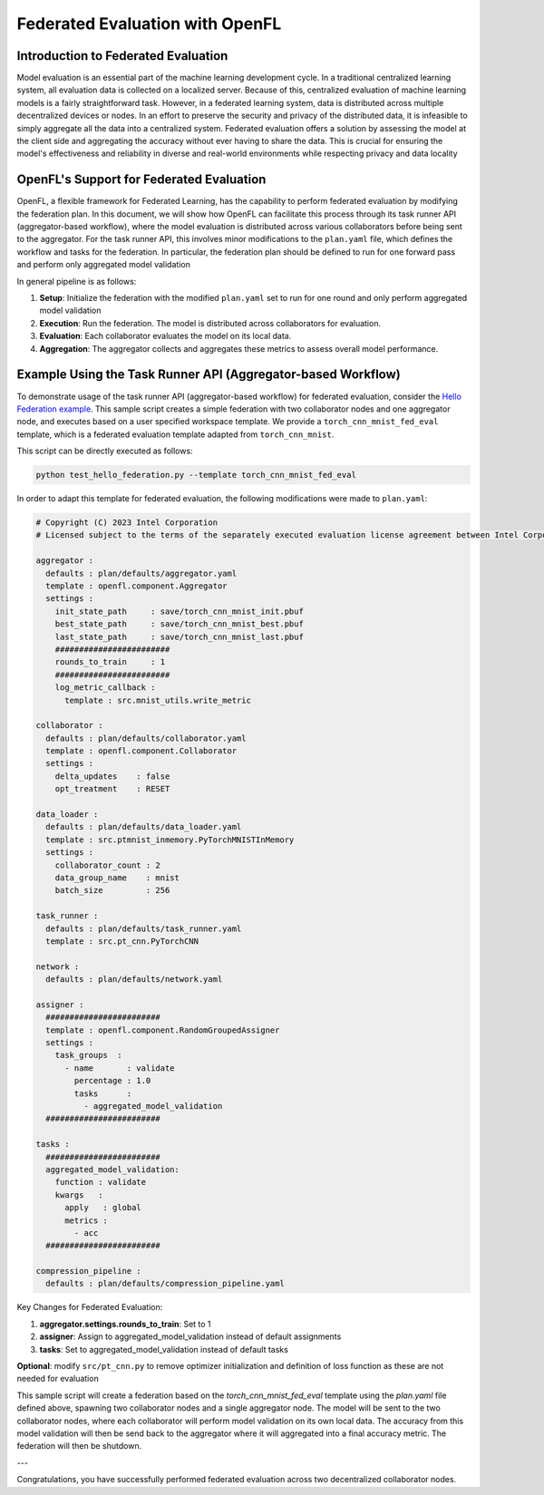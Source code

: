 
Federated Evaluation with OpenFL
==============================

Introduction to Federated Evaluation
-------------------------------------

Model evaluation is an essential part of the machine learning development cycle. In a traditional centralized learning system, all evaluation data is collected on a localized server. Because of this, centralized evaluation of machine learning models is a fairly straightforward task. However, in a federated learning system, data is distributed across multiple decentralized devices or nodes. In an effort to preserve the security and privacy of the distributed data, it is infeasible to simply aggregate all the data into a centralized system. Federated evaluation offers a solution by assessing the model at the client side and aggregating the accuracy without ever having to share the data. This is crucial for ensuring the model's effectiveness and reliability in diverse and real-world environments while respecting privacy and data locality

OpenFL's Support for Federated Evaluation
-----------------------------------------

OpenFL, a flexible framework for Federated Learning, has the capability to perform federated evaluation by modifying the federation plan. In this document, we will show how OpenFL can facilitate this process through its task runner API (aggregator-based workflow), where the model evaluation is distributed across various collaborators before being sent to the aggregator. For the task runner API, this involves minor modifications to the ``plan.yaml`` file, which defines the workflow and tasks for the federation. In particular, the federation plan should be defined to run for one forward pass and perform only aggregated model validation

In general pipeline is as follows:

1. **Setup**: Initialize the federation with the modified ``plan.yaml`` set to run for one round and only perform aggregated model validation
2. **Execution**: Run the federation. The model is distributed across collaborators for evaluation.
3. **Evaluation**: Each collaborator evaluates the model on its local data.
4. **Aggregation**: The aggregator collects and aggregates these metrics to assess overall model performance.

Example Using the Task Runner API (Aggregator-based Workflow)
----------------------------------------------

To demonstrate usage of the task runner API (aggregator-based workflow) for federated evaluation, consider the `Hello Federation example <https://github.com/securefederatedai/openfl/blob/develop/tests/github/test_hello_federation.py>`_. This sample script creates a simple federation with two collaborator nodes and one aggregator node, and executes based on a user specified workspace template. We provide a ``torch_cnn_mnist_fed_eval`` template, which is a federated evaluation template adapted from ``torch_cnn_mnist``. 

This script can be directly executed as follows:

.. code-block:: console

    python test_hello_federation.py --template torch_cnn_mnist_fed_eval

In order to adapt this template for federated evaluation, the following modifications were made to ``plan.yaml``:

.. code-block:: yaml

    # Copyright (C) 2023 Intel Corporation
    # Licensed subject to the terms of the separately executed evaluation license agreement between Intel Corporation and you.
    
    aggregator :
      defaults : plan/defaults/aggregator.yaml
      template : openfl.component.Aggregator
      settings :
        init_state_path     : save/torch_cnn_mnist_init.pbuf
        best_state_path     : save/torch_cnn_mnist_best.pbuf
        last_state_path     : save/torch_cnn_mnist_last.pbuf
        ########################
        rounds_to_train     : 1
        ########################
        log_metric_callback :
          template : src.mnist_utils.write_metric
    
    collaborator :
      defaults : plan/defaults/collaborator.yaml
      template : openfl.component.Collaborator
      settings :
        delta_updates    : false
        opt_treatment    : RESET
    
    data_loader :
      defaults : plan/defaults/data_loader.yaml
      template : src.ptmnist_inmemory.PyTorchMNISTInMemory
      settings :
        collaborator_count : 2
        data_group_name    : mnist
        batch_size         : 256
    
    task_runner :
      defaults : plan/defaults/task_runner.yaml
      template : src.pt_cnn.PyTorchCNN
    
    network :
      defaults : plan/defaults/network.yaml
    
    assigner :
      ########################
      template : openfl.component.RandomGroupedAssigner
      settings :
        task_groups  :
          - name       : validate
            percentage : 1.0
            tasks      :
              - aggregated_model_validation
      ########################
      
    tasks :
      ########################
      aggregated_model_validation:
        function : validate
        kwargs   :
          apply   : global
          metrics :
            - acc
      ########################
    
    compression_pipeline :
      defaults : plan/defaults/compression_pipeline.yaml

Key Changes for Federated Evaluation:

1. **aggregator.settings.rounds_to_train**: Set to 1
2. **assigner**: Assign to aggregated_model_validation instead of default assignments
3. **tasks**: Set to aggregated_model_validation instead of default tasks

**Optional**: modify ``src/pt_cnn.py`` to remove optimizer initialization and definition of loss function as these are not needed for evaluation

This sample script will create a federation based on the `torch_cnn_mnist_fed_eval` template using the `plan.yaml` file defined above, spawning two collaborator nodes and a single aggregator node. The model will be sent to the two collaborator nodes, where each collaborator will perform model validation on its own local data. The accuracy from this model validation will then be send back to the aggregator where it will aggregated into a final accuracy metric. The federation will then be shutdown.

---

Congratulations, you have successfully performed federated evaluation across two decentralized collaborator nodes.
